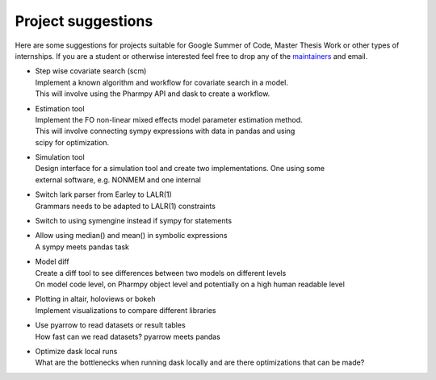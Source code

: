 .. _projects:

Project suggestions
===================

Here are some suggestions for projects suitable for Google Summer of Code, Master Thesis Work or other types of internships. If you are a student or otherwise interested feel free to drop any of the `maintainers <https://pharmpy.github.io/latest/contributors.html>`_ and email.


* | Step wise covariate search (scm)
  | Implement a known algorithm and workflow for covariate search in a model.
  | This will involve using the Pharmpy API and dask to create a workflow.

* | Estimation tool
  | Implement the FO non-linear mixed effects model parameter estimation method.
  | This will involve connecting sympy expressions with data in pandas and using
  | scipy for optimization.
	
* | Simulation tool
  | Design interface for a simulation tool and create two implementations. One using some
  | external software, e.g. NONMEM and one internal
	
* | Switch lark parser from Earley to LALR(1)
  | Grammars needs to be adapted to LALR(1) constraints
	
* | Switch to using symengine instead if sympy for statements
	
* | Allow using median() and mean() in symbolic expressions
  | A sympy meets pandas task

* | Model diff
  | Create a diff tool to see differences between two models on different levels
  | On model code level, on Pharmpy object level and potentially on a high human readable level

* | Plotting in altair, holoviews or bokeh
  | Implement visualizations to compare different libraries

* | Use pyarrow to read datasets or result tables
  | How fast can we read datasets? pyarrow meets pandas

* | Optimize dask local runs
  | What are the bottlenecks when running dask locally and are there optimizations that can be made?
